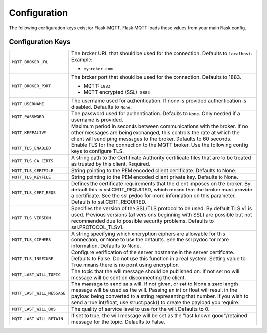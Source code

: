 Configuration
=============

The following configuration keys exist for Flask-MQTT. Flask-MQTT loads these
values from your main Flask config.

Configuration Keys
------------------

.. tabularcolumns:: |p{6.5cm}|p{8.5cm}|

============================== ================================================
``MQTT_BROKER_URL``            The broker URL that should be used for the
                               connection. Defaults to ``localhost``.
                               Example:

                               - ``mybroker.com``

``MQTT_BROKER_PORT``           The broker port that should be used for the
                               connection. Defaults to 1883.

                               - MQTT: ``1883``
                               - MQTT encrypted (SSL): ``8883``

``MQTT_USERNAME``              The username used for authentication. If none is
                               provided authentication is disabled. Defaults to
                               ``None``.

``MQTT_PASSWORD``              The password used for authentication. Defaults
                               to ``None``. Only needed if a username is
                               provided.

``MQTT_KEEPALIVE``             Maximum period in seconds between communications 
                               with the broker. If no other messages are being 
                               exchanged, this controls the rate at which the 
                               client will send ping messages to the broker.
                               Defaults to 60 seconds.

``MQTT_TLS_ENABLED``           Enable TLS for the connection to the MQTT broker.
                               Use the following config keys to configure TLS.

``MQTT_TLS_CA_CERTS``          A string path to the Certificate Authority 
                               certificate files that are to be treated as 
                               trusted by this client. Required.

``MQTT_TLS_CERTFILE``          String pointing to the PEM encoded client 
                               certificate. Defaults to None.
                               
``MQTT_TLS_KEYFILE``           String pointing to the PEM encoded client
                               private key. Defaults to None.

``MQTT_TLS_CERT_REQS``         Defines the certificate requirements that the 
                               client imposes on the broker. By default this 
                               is ssl.CERT_REQUIRED, which means that the
                               broker must provide a certificate. See the
                               ssl pydoc for more information on this
                               parameter. Defaults to ssl.CERT_REQUIRED.

``MQTT_TLS_VERSION``           Specifies the version of the SSL/TLS protocol
                               to be used. By default TLS v1 is used.
                               Previous versions (all versions beginning with 
                               SSL) are possible but not recommended due to
                               possible security problems. 
                               Defaults to ssl.PROTOCOL_TLSv1.

``MQTT_TLS_CIPHERS``           A string specifying which encryption ciphers
                               are allowable for this connection, or None
                               to use the defaults. See the ssl pydoc for
                               more information. Defaults to None.                               

``MQTT_TLS_INSECURE``          Configure verification of the server hostname
                               in the server certificate. Defaults to False.
                               Do not use this function in a real system.
                               Setting value to True means there is no
                               point using encryption.

``MQTT_LAST_WILL_TOPIC``       The topic that the will message should be 
                               published on. If not set no will message will
                               be sent on disconnecting the client.

``MQTT_LAST_WILL_MESSAGE``     The message to send as a will. If not given, or
                               set to None a zero length message will be used
                               as the will. Passing an int or float will result
                               in the payload being converted to a string
                               representing that number. If you wish to send
                               a true int/float, use struct.pack() to
                               create the payload you require.

``MQTT_LAST_WILL_QOS``         The quality of service level to use for the will.
                               Defaults to 0.

``MQTT_LAST_WILL_RETAIN``      If set to true, the will message will be set
                               as the "last known good"/retained message for
                               the topic. Defaults to False.
============================== ================================================
